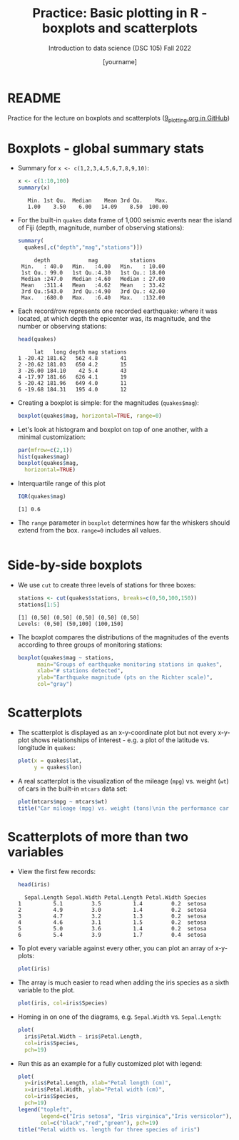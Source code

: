 #+title: Practice: Basic plotting in R - boxplots and scatterplots
#+AUTHOR: [yourname]
#+SUBTITLE: Introduction to data science (DSC 105) Fall 2022
#+STARTUP: overview hideblocks indent inlineimages
#+PROPERTY: header-args:R :session *R* :exports both :results output
* README

  Practice for the lecture on boxplots and scatterplots
  ([[https://github.com/birkenkrahe/ds1/blob/piHome/org/9_plotting.org][9_plotting.org in GitHub]])
  
* Boxplots - global summary stats

  - Summary for ~x <- c(1,2,3,4,5,6,7,8,9,10)~:
    #+begin_src R
      x <- c(1:10,100)
      summary(x)
    #+end_src

    #+RESULTS:
    :    Min. 1st Qu.  Median    Mean 3rd Qu.    Max. 
    :    1.00    3.50    6.00   14.09    8.50  100.00

  - For the built-in ~quakes~ data frame of 1,000 seismic events near the
    island of Fiji (depth, magnitude, number of observing stations):

    #+begin_src R
      summary(
        quakes[,c("depth","mag","stations")])      
    #+end_src

    #+RESULTS:
    :      depth            mag          stations     
    :  Min.   : 40.0   Min.   :4.00   Min.   : 10.00  
    :  1st Qu.: 99.0   1st Qu.:4.30   1st Qu.: 18.00  
    :  Median :247.0   Median :4.60   Median : 27.00  
    :  Mean   :311.4   Mean   :4.62   Mean   : 33.42  
    :  3rd Qu.:543.0   3rd Qu.:4.90   3rd Qu.: 42.00  
    :  Max.   :680.0   Max.   :6.40   Max.   :132.00

  - Each record/row represents one recorded earthquake: where it was
    located, at which depth the epicenter was, its magnitude, and the
    number or observing stations:
    #+begin_src R
      head(quakes)
    #+end_src

    #+RESULTS:
    :      lat   long depth mag stations
    : 1 -20.42 181.62   562 4.8       41
    : 2 -20.62 181.03   650 4.2       15
    : 3 -26.00 184.10    42 5.4       43
    : 4 -17.97 181.66   626 4.1       19
    : 5 -20.42 181.96   649 4.0       11
    : 6 -19.68 184.31   195 4.0       12

  - Creating a boxplot is simple: for the magnitudes (~quakes$mag~):
    #+begin_src R :results graphics file :file box1.png
      boxplot(quakes$mag, horizontal=TRUE, range=0)
    #+end_src

    #+RESULTS:
    [[file:box1.png]]

  - Let's look at histogram and boxplot on top of one another, with
    a minimal customization:
    #+begin_src R :results graphics file :file box2.png
      par(mfrow=c(2,1))
      hist(quakes$mag)
      boxplot(quakes$mag,
        horizontal=TRUE)
    #+end_src

    #+RESULTS:
    [[file:box2.png]]

  - Interquartile range of this plot
    #+begin_src R
      IQR(quakes$mag)
    #+end_src

    #+RESULTS:
    : [1] 0.6
    
  - The ~range~ parameter in ~boxplot~ determines how far the whiskers
    should extend from the box. ~range=0~ includes all values.
    #+begin_src R :results graphics file :file box3.png

    #+end_src

* Side-by-side boxplots

  - We use ~cut~ to create three levels of stations for three boxes:
    #+begin_src R
      stations <- cut(quakes$stations, breaks=c(0,50,100,150))
      stations[1:5]
    #+end_src

    #+RESULTS:
    : [1] (0,50] (0,50] (0,50] (0,50] (0,50]
    : Levels: (0,50] (50,100] (100,150]

  - The boxplot compares the distributions of the magnitudes of the
    events according to three groups of monitoring stations:
    #+begin_src R :results graphics file :file box4.png
      boxplot(quakes$mag ~ stations,
            main="Groups of earthquake monitoring stations in quakes",
            xlab="# stations detected",
            ylab="Earthquake magnitude (pts on the Richter scale)",
            col="gray")
    #+end_src

    #+RESULTS:
    [[file:box4.png]]

* Scatterplots

  - The scatterplot is displayed as an x-y-coordinate plot but not every
    x-y-plot shows relationships of interest - e.g. a plot of the
    latitude vs. longitude in ~quakes~:
    #+begin_src R :results graphics file :file noscatter.png
      plot(x = quakes$lat,
           y = quakes$lon) 
    #+end_src

    #+RESULTS:
    [[file:noscatter.png]]

  - A real scatterplot is the visualization of the mileage (~mpg~)
    vs. weight (~wt~) of cars in the built-in ~mtcars~ data set:
    #+begin_src R :results graphics file :file mtcars.png
      plot(mtcars$mpg ~ mtcars$wt)
      title("Car mileage (mpg) vs. weight (tons)\nin the performance car dataset mtcars")
    #+end_src

    #+RESULTS:
    [[file:mtcars.png]]

* Scatterplots of more than two variables

  - View the first few records:
    #+begin_src R
      head(iris)
    #+end_src

    #+RESULTS:
    :   Sepal.Length Sepal.Width Petal.Length Petal.Width Species
    : 1          5.1         3.5          1.4         0.2  setosa
    : 2          4.9         3.0          1.4         0.2  setosa
    : 3          4.7         3.2          1.3         0.2  setosa
    : 4          4.6         3.1          1.5         0.2  setosa
    : 5          5.0         3.6          1.4         0.2  setosa
    : 6          5.4         3.9          1.7         0.4  setosa

  - To plot every variable against every other, you can plot an array of
    x-y-plots:
    #+begin_src R :results graphics file :file iris1.png
      plot(iris)
    #+end_src

    #+RESULTS:
    [[file:iris1.png]]

  - The array is much easier to read when adding the iris species as a
    sixth variable to the plot.
    #+begin_src R :results graphics file :file iris2.png
      plot(iris, col=iris$Species)
    #+end_src

    #+RESULTS:
    [[file:iris2.png]]

  - Homing in on one of the diagrams, e.g. ~Sepal.Width~ vs. ~Sepal.Length~:
    #+begin_src R :results graphics file :file iris3.png
      plot(
        iris$Petal.Width ~ iris$Petal.Length,
        col=iris$Species,
        pch=19)
    #+end_src

    #+RESULTS:
    [[file:iris3.png]]

  - Run this as an example for a fully customized plot with legend:
    #+begin_src R :results graphics file :file iris3.png
      plot(
        y=iris$Petal.Length, xlab="Petal length (cm)",
        x=iris$Petal.Width, ylab="Petal width (cm)",
        col=iris$Species,
        pch=19)
      legend("topleft",
             legend=c("Iris setosa", "Iris virginica","Iris versicolor"),
             col=c("black","red","green"), pch=19)
      title("Petal width vs. length for three species of iris")
    #+end_src

    #+RESULTS:
    [[file:iris3.png]]
